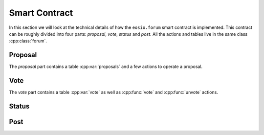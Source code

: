 Smart Contract
===========================================

.. cpp:namespace-push:: forum

In this section we will look at the technical details of how the 
``eosio.forum`` smart contract is implemented. This contract can be
roughly divided into four parts: *proposal*, *vote*, *status* and *post*.
All the actions and tables live in the same 
class :cpp:class:`forum`.

-------------------------------------------
Proposal
-------------------------------------------

The *proposal* part contains a table :cpp:var:`proposals` and a few
actions to operate a proposal. 

.. cpp:namespace-pop:: 

.. cpp:class:: forum

  .. cpp:function:: ACTION propose(eosio::name proposer, eosio::name proposal_name, string title, string proposal_json, eosio::time_point_sec expires_at)

  .. cpp:var:: TABLE proposals

    .. code-block:: cpp

      eosio::name proposal_name; // primary key
      eosio::name proposer; // secondary key
      string title;
      string proposal_json;
      eosio::time_point_sec created_at;
      eosio::time_point_sec expires_at;

    Any account can execute the :cpp:func:`propose` action to create a new proposal.
    After some necessary parameter checks, a new proposal will be saved in
    table :cpp:var:`proposals` with RAM charged to the ``proposer``. 
    Each action parameter corresponds to a column in the table:

    - ``proposer`` is the account who created the proposal;
    - ``proposal_name``  is the primary key for table :cpp:var:`proposals`
      and used as the unique identifier for a proposal;
    - ``title`` is a string for the proposal title and should be less than 1024 characters;
    - ``proposal_json`` is a JSON string for the proposal description and should comply with 
      `Proposal JSON Structure Guidelines <https://github.com/eoscanada/eosio.forum#proposal-json-structure-guidelines>`_;
    - ``expires_at`` defines the deadline for the voting period, which 
      needs to be a time point between the action execution time and the next 6 months.

    Once a proposal is created, any account (including the ``proposer`` itself) 
    can vote on it via 
    the :cpp:func:`vote` action, as long as the current time is before 
    ``expires_at``.

  .. cpp:function:: ACTION expire(eosio::name proposal_name)

    This action allows the ``proposer`` to manually expire his/her
    proposal and end the voting immediately. 
    This is done by modifying the ``expires_at`` field to the current time.

    .. code-block:: cpp
      :caption: forum.cpp
      :lineno-start: 53

      proposal_table.modify(itr, proposer, [&](auto& row) {
        row.expires_at = current_time_point_sec();
      });

    The action :cpp:func:`expire` can only be called by the original ``proposer``.
    Calling it on a non-existant or already expired proposal 
    will return an error.

  .. cpp:function:: ACTION clnproposal(eosio::name proposal_name, uint64_t max_count)

    It's possible to clean a proposal if it has expired and its freeze period of 
    3 days (set by ``FREEZE_PERIOD_IN_SECONDS``) has fully elapsed.

    .. code-block:: cpp
      :caption: forum.hpp
      :lineno-start: 99

      bool can_be_cleaned_up() const { return current_time_point_sec() > (expires_at + FREEZE_PERIOD_IN_SECONDS);  }

    The action :cpp:func:`clnproposal` will clean up all votes related to a proposal.
    It works iteratively by removing as many as ``max_count`` votes,
    and can be executed multiple times until all votes are removed.

    .. code-block:: cpp
      :caption: forum.cpp
      :lineno-start: 119

      auto index = vote_table.template get_index<"byproposal"_n>();

      auto vote_key_lower_bound = compute_by_proposal_key(proposal_name, name(0x0000000000000000));
      auto vote_key_upper_bound = compute_by_proposal_key(proposal_name, name(0xFFFFFFFFFFFFFFFF));

      auto lower_itr = index.lower_bound(vote_key_lower_bound);
      auto upper_itr = index.upper_bound(vote_key_upper_bound);

      uint64_t count = 0;
      while (count < max_count && lower_itr != upper_itr) {
        lower_itr = index.erase(lower_itr);
        count++;
      }

    Notice that the secondary index ``byproposal`` is used to query and iterate
    over all votes of a given ``proposal_name`` (see table :cpp:var:`vote`).
    Once there are no more associated votes, the proposal itself will be deleted.

    .. code-block:: cpp
      :caption: forum.cpp
      :lineno-start: 134

      if (lower_itr == upper_itr && itr != proposal_table.end()) {
        proposal_table.erase(itr);
      }

    This effectively clears all the RAM consumed for a proposal 
    and all its votes.
    It's safe to allow anybody to call :cpp:func:`clnproposal` since the action will 
    only accept an expired proposal that has passed the freeze period, which means it
    has terminated its lifecycle.
    Voters, proposers, or any community member is invited to call :cpp:func:`clnproposal`
    to clean the RAM related to a proposal.


-------------------------------------------
Vote
-------------------------------------------

.. cpp:namespace-push:: forum

The *vote* part contains a table :cpp:var:`vote` as well as :cpp:func:`vote`
and :cpp:func:`unvote` actions.

.. cpp:namespace-pop::

.. cpp:class:: forum

  .. cpp:function:: ACTION vote(eosio::name voter, eosio::name proposal_name, uint8_t vote, string vote_json)

  .. cpp:function:: ACTION unvote(eosio::name voter, eosio::name proposal_name)

  .. cpp:var:: TABLE vote

    .. code-block:: cpp

      uint64_t id; // primary key
      eosio::name proposal_name; // secondary key
      eosio::name voter; // secondary key
      uint8_t vote;
      string vote_json;
      eosio::time_point_sec updated_at;

    For a non-expired proposal, any accounts can use the :cpp:func:`vote`
    action to publish a vote. It will consume a little bit of RAM from the voter (430 bytes)
    to save the vote info in table :cpp:var:`vote`.
    
    The meaning of the vote is represented by 
    the ``vote`` field.

    - ``0`` means *no*
    - ``1`` means *yes*
    - ``255`` means *abstain*
    - Other values can be used to represent other meanings

    In table :cpp:var:`vote`,
    the primary key ``id`` is generated automatically. Secondary keys are
    created for fields ``proposal_name`` and ``voter`` to support searching
    by proposal or voter.
    The field ``vote_json`` is designed to provide extra information for a vote,
    such as a comment explaining the thought behind the vote.

    The voter can execute the :cpp:func:`vote` action again to change his/her vote,
    or call the :cpp:func:`unvote` action to delete his/her vote in table :cpp:var:`vote`.
    Removing the current active vote reclaims the stored RAM of the vote. 
    Of course, the vote will not count anymore.

    The :cpp:func:`vote` and :cpp:func:`unvote` actions will first check
    whether the proposal is still active, and refuse the execution if the proposal is 
    expired.

    .. code-block:: cpp
      :caption: forum.hpp
      :lineno-start: 98

      bool is_expired() const { return current_time_point_sec() >= expires_at; }

    Therefore, it is guaranteed that the vote statistics for a proposal will be fixed
    once the proposal is expired, so that people will be able to count the votes
    and compute the voting result.


-------------------------------------------
Status
-------------------------------------------

.. cpp:class:: forum

  .. cpp:function:: ACTION status(eosio::name account, string content)

  .. cpp:var:: TABLE status

    .. code-block:: cpp

      // scope is self
      eosio::name account; // primary key
      string content;
      eosio::time_point_sec updated_at;


    The action :cpp:func:`status` will record a status for the associated ``account``. 
    If the ``content`` is empty, the action will remove a previous status.
    Otherwise, it will add a status entry or modify the existing entry for 
    the ``account`` using the ``content`` received.

.. todo::

  How this is used?

-------------------------------------------
Post
-------------------------------------------

.. cpp:class:: forum

  .. cpp:function:: ACTION post(eosio::name poster, string post_uuid, string content, eosio::name reply_to_poster, string reply_to_post_uuid, bool certify, string json_metadata)

  .. cpp:function:: ACTION unpost(eosio::name poster, string post_uuid)

.. todo::

  How this is used?
